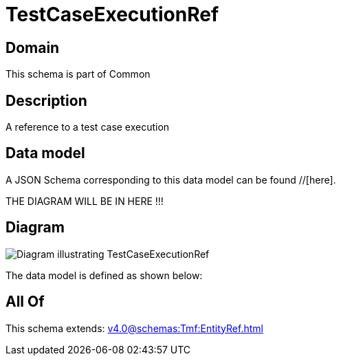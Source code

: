 = TestCaseExecutionRef

[#domain]
== Domain

This schema is part of Common

[#description]
== Description
A reference to a test case execution


[#data_model]
== Data model

A JSON Schema corresponding to this data model can be found //[here].

THE DIAGRAM WILL BE IN HERE !!!

[#diagram]
== Diagram
image::Resource_TestCaseExecutionRef.png[Diagram illustrating TestCaseExecutionRef]


The data model is defined as shown below:


[#all_of]
== All Of

This schema extends: xref:v4.0@schemas:Tmf:EntityRef.adoc[]

